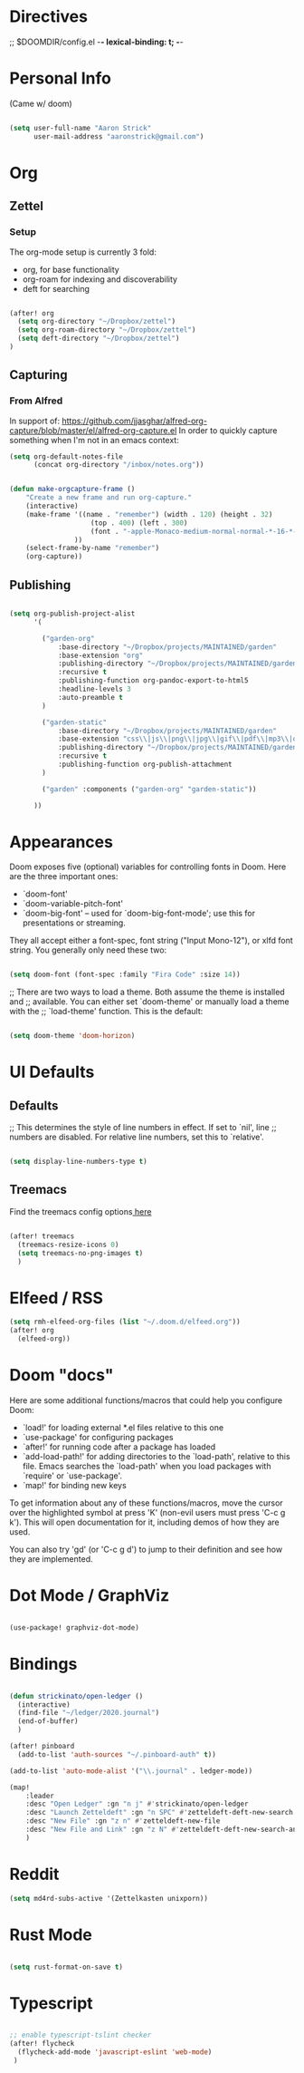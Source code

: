 * Directives
;; $DOOMDIR/config.el -*- lexical-binding: t; -*-

* Personal Info

(Came w/ doom)

#+BEGIN_SRC emacs-lisp

(setq user-full-name "Aaron Strick"
      user-mail-address "aaronstrick@gmail.com")

#+END_SRC

* Org


** Zettel

*** Setup

The org-mode setup is currently 3 fold:
 - org, for base functionality
 - org-roam for indexing and discoverability
 - deft for searching

#+BEGIN_SRC emacs-lisp :tangle yes

(after! org
  (setq org-directory "~/Dropbox/zettel")
  (setq org-roam-directory "~/Dropbox/zettel")
  (setq deft-directory "~/Dropbox/zettel")
)

#+END_SRC

** Capturing
*** From Alfred
In support of: https://github.com/jjasghar/alfred-org-capture/blob/master/el/alfred-org-capture.el
In order to quickly capture something when I'm not in an emacs context:

#+begin_src emacs-lisp :tangle yes
    (setq org-default-notes-file
          (concat org-directory "/inbox/notes.org"))

#+end_src

#+begin_src emacs-lisp :tangle yes

    (defun make-orgcapture-frame ()
        "Create a new frame and run org-capture."
        (interactive)
        (make-frame '((name . "remember") (width . 120) (height . 32)
                        (top . 400) (left . 300)
                        (font . "-apple-Monaco-medium-normal-normal-*-16-*-*-*-m-0-iso10646-1")
                    ))
        (select-frame-by-name "remember")
        (org-capture))

#+end_src

** Publishing

#+begin_src emacs-lisp :tangle yes

(setq org-publish-project-alist
      '(

        ("garden-org"
            :base-directory "~/Dropbox/projects/MAINTAINED/garden"
            :base-extension "org"
            :publishing-directory "~/Dropbox/projects/MAINTAINED/garden/build"
            :recursive t
            :publishing-function org-pandoc-export-to-html5
            :headline-levels 3
            :auto-preamble t
        )

        ("garden-static"
            :base-directory "~/Dropbox/projects/MAINTAINED/garden"
            :base-extension "css\\|js\\|png\\|jpg\\|gif\\|pdf\\|mp3\\|ogg\\|swf"
            :publishing-directory "~/Dropbox/projects/MAINTAINED/garden/build"
            :recursive t
            :publishing-function org-publish-attachment
        )

        ("garden" :components ("garden-org" "garden-static"))

      ))
#+end_src

* Appearances
Doom exposes five (optional) variables for controlling fonts in Doom. Here
are the three important ones:

+ `doom-font'
+ `doom-variable-pitch-font'
+ `doom-big-font' -- used for `doom-big-font-mode'; use this for
  presentations or streaming.

They all accept either a font-spec, font string ("Input Mono-12"), or xlfd
font string. You generally only need these two:
#+BEGIN_SRC emacs-lisp :tangle yes

(setq doom-font (font-spec :family "Fira Code" :size 14))

#+END_SRC

#+RESULTS:
: #<font-spec nil nil Fira\ Code nil nil nil nil nil 14 nil nil nil nil>

;; There are two ways to load a theme. Both assume the theme is installed and
;; available. You can either set `doom-theme' or manually load a theme with the
;; `load-theme' function. This is the default:
#+BEGIN_SRC emacs-lisp :tangle yes

(setq doom-theme 'doom-horizon)

#+END_SRC

* UI Defaults
** Defaults
;; This determines the style of line numbers in effect. If set to `nil', line
;; numbers are disabled. For relative line numbers, set this to `relative'.
#+BEGIN_SRC emacs-lisp

(setq display-line-numbers-type t)

#+END_SRC
** Treemacs
Find the treemacs config options[[https://github.com/Alexander-Miller/treemacs#installation][ here]]

#+begin_src emacs-lisp :tangle yes

(after! treemacs
  (treemacs-resize-icons 0)
  (setq treemacs-no-png-images t)
  )

#+end_src
* Elfeed / RSS
#+begin_src emacs-lisp :tangle yes
(setq rmh-elfeed-org-files (list "~/.doom.d/elfeed.org"))
(after! org
  (elfeed-org))
#+end_src

#+RESULTS:
| #[(url error) \205 \302	!\207 [rmh-elfeed-org-auto-ignore-invalid-feeds url rmh-elfeed-org-mark-feed-ignore] 2] |

* Doom "docs"

Here are some additional functions/macros that could help you configure Doom:

- `load!' for loading external *.el files relative to this one
- `use-package' for configuring packages
- `after!' for running code after a package has loaded
- `add-load-path!' for adding directories to the `load-path', relative to
  this file. Emacs searches the `load-path' when you load packages with
  `require' or `use-package'.
- `map!' for binding new keys

To get information about any of these functions/macros, move the cursor over
the highlighted symbol at press 'K' (non-evil users must press 'C-c g k').
This will open documentation for it, including demos of how they are used.

You can also try 'gd' (or 'C-c g d') to jump to their definition and see how
they are implemented.

* Dot Mode / GraphViz
#+begin_src emacs-lisp :tangle yes

(use-package! graphviz-dot-mode)

#+end_src

* Bindings

#+BEGIN_SRC emacs-lisp :tangle yes

(defun strickinato/open-ledger ()
  (interactive)
  (find-file "~/ledger/2020.journal")
  (end-of-buffer)
  )

(after! pinboard
  (add-to-list 'auth-sources "~/.pinboard-auth" t))

(add-to-list 'auto-mode-alist '("\\.journal" . ledger-mode))

(map!
    :leader
    :desc "Open Ledger" :gn "n j" #'strickinato/open-ledger
    :desc "Launch Zetteldeft" :gn "n SPC" #'zetteldeft-deft-new-search
    :desc "New File" :gn "z n" #'zetteldeft-new-file
    :desc "New File and Link" :gn "z N" #'zetteldeft-deft-new-search-and-link
    )
#+END_SRC
* Reddit
#+begin_src emacs-lisp :tangle yes
(setq md4rd-subs-active '(Zettelkasten unixporn))

#+end_src
* Rust Mode
#+begin_src emacs-lisp :tangle yes

(setq rust-format-on-save t)

#+end_src
* Typescript
#+begin_src emacs-lisp :tangle yes

;; enable typescript-tslint checker
(after! flycheck
  (flycheck-add-mode 'javascript-eslint 'web-mode)
 )
#+end_src
